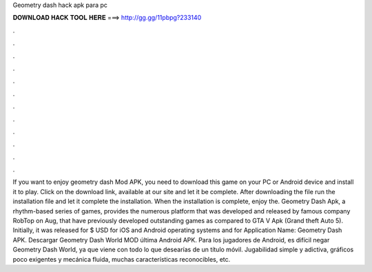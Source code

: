 Geometry dash hack apk para pc

𝐃𝐎𝐖𝐍𝐋𝐎𝐀𝐃 𝐇𝐀𝐂𝐊 𝐓𝐎𝐎𝐋 𝐇𝐄𝐑𝐄 ===> http://gg.gg/11pbpg?233140

.

.

.

.

.

.

.

.

.

.

.

.

If you want to enjoy geometry dash Mod APK, you need to download this game on your PC or Android device and install it to play. Click on the download link, available at our site and let it be complete. After downloading the file run the installation file and let it complete the installation. When the installation is complete, enjoy the. Geometry Dash Apk, a rhythm-based series of games, provides the numerous platform that was developed and released by famous company RobTop on Aug, that have previously developed outstanding games as compared to GTA V Apk (Grand theft Auto 5). Initially, it was released for $ USD for iOS and Android operating systems and for Application Name: Geometry Dash APK. Descargar Geometry Dash World MOD última Android APK. Para los jugadores de Android, es difícil negar Geometry Dash World, ya que viene con todo lo que desearías de un título móvil. Jugabilidad simple y adictiva, gráficos poco exigentes y mecánica fluida, muchas características reconocibles, etc.